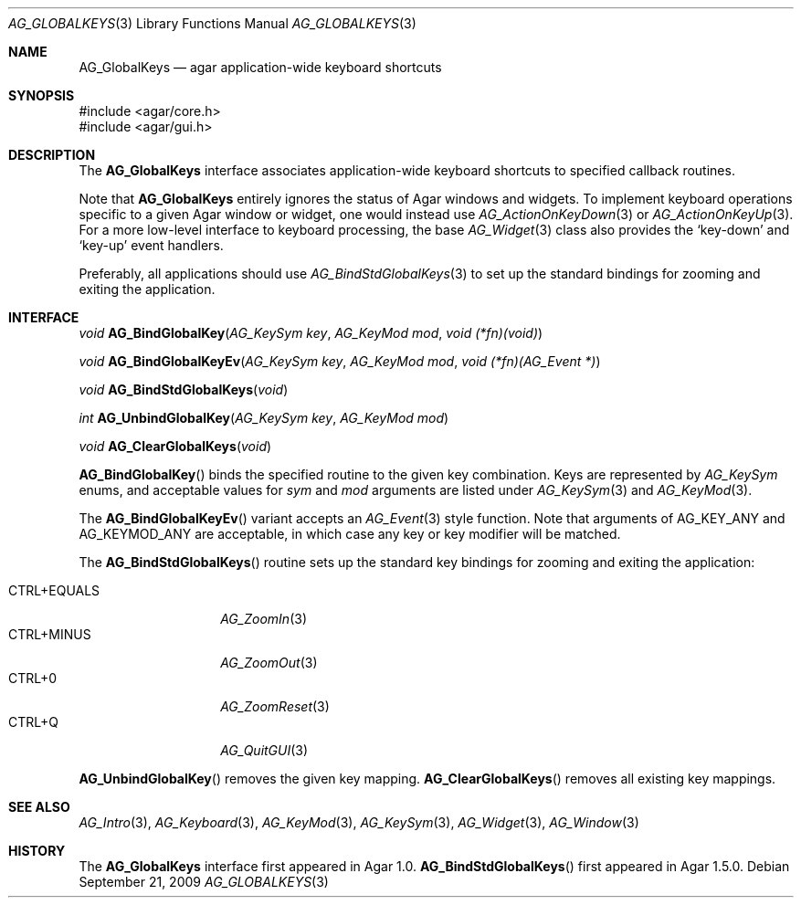 .\" Copyright (c) 2002-2009 Hypertriton, Inc. <http://hypertriton.com/>
.\" All rights reserved.
.\"
.\" Redistribution and use in source and binary forms, with or without
.\" modification, are permitted provided that the following conditions
.\" are met:
.\" 1. Redistributions of source code must retain the above copyright
.\"    notice, this list of conditions and the following disclaimer.
.\" 2. Redistributions in binary form must reproduce the above copyright
.\"    notice, this list of conditions and the following disclaimer in the
.\"    documentation and/or other materials provided with the distribution.
.\" 
.\" THIS SOFTWARE IS PROVIDED BY THE AUTHOR ``AS IS'' AND ANY EXPRESS OR
.\" IMPLIED WARRANTIES, INCLUDING, BUT NOT LIMITED TO, THE IMPLIED
.\" WARRANTIES OF MERCHANTABILITY AND FITNESS FOR A PARTICULAR PURPOSE
.\" ARE DISCLAIMED. IN NO EVENT SHALL THE AUTHOR BE LIABLE FOR ANY DIRECT,
.\" INDIRECT, INCIDENTAL, SPECIAL, EXEMPLARY, OR CONSEQUENTIAL DAMAGES
.\" (INCLUDING BUT NOT LIMITED TO, PROCUREMENT OF SUBSTITUTE GOODS OR
.\" SERVICES; LOSS OF USE, DATA, OR PROFITS; OR BUSINESS INTERRUPTION)
.\" HOWEVER CAUSED AND ON ANY THEORY OF LIABILITY, WHETHER IN CONTRACT,
.\" STRICT LIABILITY, OR TORT (INCLUDING NEGLIGENCE OR OTHERWISE) ARISING
.\" IN ANY WAY OUT OF THE USE OF THIS SOFTWARE EVEN IF ADVISED OF THE
.\" POSSIBILITY OF SUCH DAMAGE.
.\"
.Dd September 21, 2009
.Dt AG_GLOBALKEYS 3
.Os
.ds vT Agar API Reference
.ds oS Agar 1.4
.Sh NAME
.Nm AG_GlobalKeys
.Nd agar application-wide keyboard shortcuts
.Sh SYNOPSIS
.Bd -literal
#include <agar/core.h>
#include <agar/gui.h>
.Ed
.Sh DESCRIPTION
The
.Nm
interface associates application-wide keyboard shortcuts to specified
callback routines.
.Pp
Note that
.Nm
entirely ignores the status of Agar windows and widgets.
To implement keyboard operations specific to a given Agar window or widget,
one would instead use
.Xr AG_ActionOnKeyDown 3
or
.Xr AG_ActionOnKeyUp 3 .
For a more low-level interface to keyboard processing, the base
.Xr AG_Widget 3
class also provides the
.Sq key-down
and
.Sq key-up
event handlers.
.Pp
Preferably, all applications should use
.Xr AG_BindStdGlobalKeys 3
to set up the standard bindings for zooming and exiting the application.
.Sh INTERFACE
.nr nS 1
.Ft void
.Fn AG_BindGlobalKey "AG_KeySym key" "AG_KeyMod mod" "void (*fn)(void)"
.Pp
.Ft void
.Fn AG_BindGlobalKeyEv "AG_KeySym key" "AG_KeyMod mod" "void (*fn)(AG_Event *)"
.Pp
.Ft void
.Fn AG_BindStdGlobalKeys "void"
.Pp
.Ft int
.Fn AG_UnbindGlobalKey "AG_KeySym key" "AG_KeyMod mod"
.Pp
.Ft void
.Fn AG_ClearGlobalKeys "void"
.Pp
.nr nS 0
.Fn AG_BindGlobalKey
binds the specified routine to the given key combination.
Keys are represented by
.Ft AG_KeySym
enums, and acceptable values for
.Fa sym
and
.Fa mod
arguments are listed under
.Xr AG_KeySym 3
and
.Xr AG_KeyMod 3 .
.Pp
The
.Fn AG_BindGlobalKeyEv
variant accepts an
.Xr AG_Event 3
style function.
Note that arguments of
.Dv AG_KEY_ANY
and
.Dv AG_KEYMOD_ANY
are acceptable, in which case any key or key modifier will be matched.
.Pp
The
.Fn AG_BindStdGlobalKeys
routine sets up the standard key bindings for zooming and exiting the
application:
.Pp
.Bl -tag -width "META+EQUALS " -compact
.It CTRL+EQUALS
.Xr AG_ZoomIn 3
.It CTRL+MINUS
.Xr AG_ZoomOut 3
.It CTRL+0
.Xr AG_ZoomReset 3
.It CTRL+Q
.Xr AG_QuitGUI 3
.El
.Pp
.Fn AG_UnbindGlobalKey
removes the given key mapping.
.Fn AG_ClearGlobalKeys
removes all existing key mappings.
.Sh SEE ALSO
.Xr AG_Intro 3 ,
.Xr AG_Keyboard 3 ,
.Xr AG_KeyMod 3 ,
.Xr AG_KeySym 3 ,
.Xr AG_Widget 3 ,
.Xr AG_Window 3
.Sh HISTORY
The
.Nm
interface first appeared in Agar 1.0.
.Fn AG_BindStdGlobalKeys
first appeared in Agar 1.5.0.
